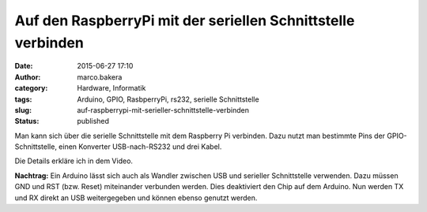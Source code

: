 Auf den RaspberryPi mit der seriellen Schnittstelle verbinden
#############################################################
:date: 2015-06-27 17:10
:author: marco.bakera
:category: Hardware, Informatik
:tags: Arduino, GPIO, RasbperryPi, rs232, serielle Schnittstelle
:slug: auf-raspberrypi-mit-serieller-schnittstelle-verbinden
:status: published

Man kann sich über die serielle Schnittstelle mit dem Raspberry Pi
verbinden. Dazu nutzt man bestimmte Pins der GPIO-Schnittstelle, einen
Konverter USB-nach-RS232 und drei Kabel.

Die Details erkläre ich in dem Video.

**Nachtrag:** Ein Arduino lässt sich auch als Wandler zwischen USB und
serieller Schnittstelle verwenden. Dazu müssen GND und RST (bzw. Reset)
miteinander verbunden werden. Dies deaktiviert den Chip auf dem Arduino.
Nun werden TX und RX direkt an USB weitergegeben und können ebenso
genutzt werden.
